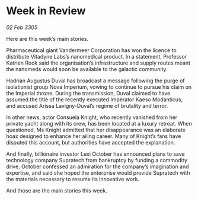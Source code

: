 * Week in Review

/02 Feb 3305/

Here are this week’s main stories. 

Pharmaceutical giant Vandermeer Corporation has won the licence to distribute Vitadyne Labs’s nanomedical product. In a statement, Professor Katrien Rook said the organisation’s infrastructure and supply routes meant the nanomeds would soon be available to the galactic community. 

Hadrian Augustus Duval has broadcast a message following the purge of isolationist group Nova Imperium, vowing to continue to pursue his claim on the Imperial throne. During the transmission, Duval claimed to have assumed the title of the recently executed Imperator Kaeso Modanticus, and accused Arissa Lavigny-Duval’s regime of brutality and terror.  

In other news, actor Consuela Knight, who recently vanished from her private yacht along with its crew, has been located at a luxury retreat. When questioned, Ms Knight admitted that her disappearance was an elaborate hoax designed to enhance her ailing career. Many of Knight’s fans have disputed this account, but authorities have accepted the explanation. 

And finally, billionaire investor Lexi October has announced plans to save technology company Supratech from bankruptcy by funding a commodity drive. October confessed an admiration for the company’s imagination and expertise, and said she hoped the enterprise would provide Supratech with the materials necessary to resume its innovative work. 

And those are the main stories this week.